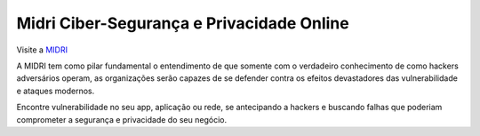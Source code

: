 Midri Ciber-Segurança e Privacidade Online
===========================

Visite a `MIDRI <https://midri.com.br/>`_ 

A MIDRI tem como pilar fundamental o entendimento de que somente com o verdadeiro conhecimento de como hackers adversários operam, as organizações serão capazes de se defender contra os efeitos devastadores das vulnerabilidade e ataques modernos.

Encontre vulnerabilidade no seu app, aplicação ou rede, se antecipando a hackers e buscando falhas que poderiam comprometer a segurança e privacidade do seu negócio.

.. _Midri: https://midri.com.br 
